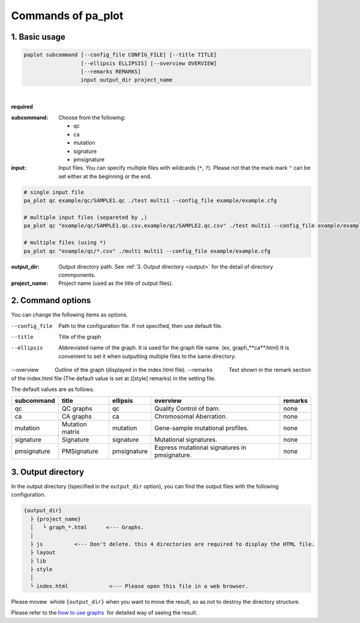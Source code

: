 ************************
Commands of pa_plot
************************

------------------------
1. Basic usage
------------------------

.. code-block:: bash

  paplot subcommand [--config_file CONFIG_FILE] [--title TITLE]
                    [--ellipsis ELLIPSIS] [--overview OVERVIEW]
                    [--remarks REMARKS]
                    input output_dir project_name

|

**required**

:subcommand:
  Choose from the following: 
  
  - qc
  - ca
  - mutation
  - signature
  - pmsignature

:input:
  Input files. You can specify multiple files with wildcards (``*``, ``?``). Please not that the mark mark ``"``  can be set either at the beginning or the end.

.. code-block:: bash

  # single input file 
  pa_plot qc example/qc/SAMPLE1.qc ./test multi1 --config_file example/example.cfg
  
  # multiple input files (separeted by ,)
  pa_plot qc "example/qc/SAMPLE1.qc.csv,example/qc/SAMPLE2.qc.csv" ./test multi1 --config_file example/example.cfg
  
  # multiple files (using *)
  pa_plot qc "example/qc/*.csv" ./multi multi1 --config_file example/example.cfg


:output_dir:
  Output directory path. See :ref:`3. Output directory <output>` for the detail of directory commponents.
 

:project_name:
  Project name (used as the title of output files).

------------------------
2. Command options
------------------------

You can change the following items as options.

--config_file        Path to the configuration file. If not specified, then use default file.
--title              Title of the graph
--ellipsis           Abbreviated name of the graph. It is used for the graph file name. (ex, graph_**ca**.html) It is convenient to set it when outputting multiple files to the same directory.
--overview           Outline of the graph (displayed in the index.html file).
--remarks            Text shown in the remark section of the index.html file (The default value is set at ([style] remarks) in the setting file.


The default values ​​are as follows.

=============== =================== ============ ============================================= ==============
subcommand      title               ellipsis     overview                                      remarks
=============== =================== ============ ============================================= ==============
qc              QC graphs           qc           Quality Control of bam.                       none
ca              CA graphs           ca           Chromosomal Aberration.                       none
mutation        Mutation matrix     mutation     Gene-sample mutational profiles.              none
signature       Signature           signature    Mutational signatures.                        none
pmsignature     PMSignature         pmsignature  Express mutational signatures in pmsignature. none
=============== =================== ============ ============================================= ==============

.. _output:

---------------------
3. Output directory
---------------------

In the output directory (lspecified in the ``output_dir`` option),
you can find the output files with the following configuration.

.. code-block:: bash

  {output_dir}
    ├ {project_name}
    │   └ graph_*.html      <--- Graphs.
    │
    ├ js          <--- Don't delete. this 4 directories are required to display the HTML file.
    ├ layout
    ├ lib
    ├ style
    │
    └ index.html             <--- Please open this file in a web browser.

Please movew  whole ``{output_dir}`` when you want to move the result,
so as not to destroy the directory structure.


Please refer to the `how to use graphs <./index.html#how-to-toc>`_  for detailed way of seeing the result.

.. |new| image:: image/tab_001.gif

